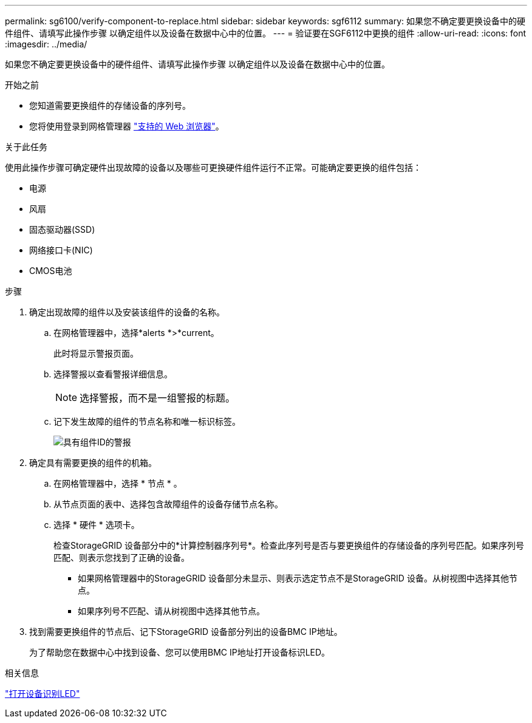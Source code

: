 ---
permalink: sg6100/verify-component-to-replace.html 
sidebar: sidebar 
keywords: sgf6112 
summary: 如果您不确定要更换设备中的硬件组件、请填写此操作步骤 以确定组件以及设备在数据中心中的位置。 
---
= 验证要在SGF6112中更换的组件
:allow-uri-read: 
:icons: font
:imagesdir: ../media/


[role="lead"]
如果您不确定要更换设备中的硬件组件、请填写此操作步骤 以确定组件以及设备在数据中心中的位置。

.开始之前
* 您知道需要更换组件的存储设备的序列号。
* 您将使用登录到网格管理器 https://docs.netapp.com/us-en/storagegrid-118/admin/web-browser-requirements.html["支持的 Web 浏览器"^]。


.关于此任务
使用此操作步骤可确定硬件出现故障的设备以及哪些可更换硬件组件运行不正常。可能确定要更换的组件包括：

* 电源
* 风扇
* 固态驱动器(SSD)
* 网络接口卡(NIC)
* CMOS电池


.步骤
. 确定出现故障的组件以及安装该组件的设备的名称。
+
.. 在网格管理器中，选择*alerts *>*current。
+
此时将显示警报页面。

.. 选择警报以查看警报详细信息。
+

NOTE: 选择警报，而不是一组警报的标题。

.. 记下发生故障的组件的节点名称和唯一标识标签。
+
image::../media/nic-alert-sgf6112.jpg[具有组件ID的警报]



. 确定具有需要更换的组件的机箱。
+
.. 在网格管理器中，选择 * 节点 * 。
.. 从节点页面的表中、选择包含故障组件的设备存储节点名称。
.. 选择 * 硬件 * 选项卡。
+
检查StorageGRID 设备部分中的*计算控制器序列号*。检查此序列号是否与要更换组件的存储设备的序列号匹配。如果序列号匹配、则表示您找到了正确的设备。

+
*** 如果网格管理器中的StorageGRID 设备部分未显示、则表示选定节点不是StorageGRID 设备。从树视图中选择其他节点。
*** 如果序列号不匹配、请从树视图中选择其他节点。




. 找到需要更换组件的节点后、记下StorageGRID 设备部分列出的设备BMC IP地址。
+
为了帮助您在数据中心中找到设备、您可以使用BMC IP地址打开设备标识LED。



.相关信息
link:turning-sgf6112-identify-led-on-and-off.html["打开设备识别LED"]
